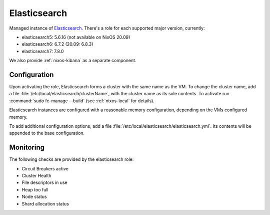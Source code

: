 .. _nixos-elasticsearch:

Elasticsearch
=============

Managed instance of `Elasticsearch <https://www.elastic.co/elasticsearch>`_.
There's a role for each supported major version, currently:

* elasticsearch5: 5.6.16 (not available on NixOS 20.09)
* elasticsearch6: 6.7.2 (20.09: 6.8.3)
* elasticsearch7: 7.8.0

We also provide :ref:`nixos-kibana` as a separate component.


Configuration
-------------

Upon activating the role, Elasticsearch forms a cluster with the same name as the VM.
To change the cluster name, add a file :file:`/etc/local/elasticsearch/clusterName`,
with the cluster name as its sole contents.
To activate run :command:`sudo fc-manage --build` (see :ref:`nixos-local` for details).

Elasticsearch instances are configured with a reasonable memory configuration,
depending on the VMs configured memory.

To add additional configuration options, add a file :file:`/etc/local/elasticsearch/elasticsearch.yml`.
Its contents will be appended to the base configuration.


Monitoring
----------

The following checks are provided by the elasticsearch role:

* Circuit Breakers active
* Cluster Health
* File descriptors in use
* Heap too full
* Node status
* Shard allocation status
